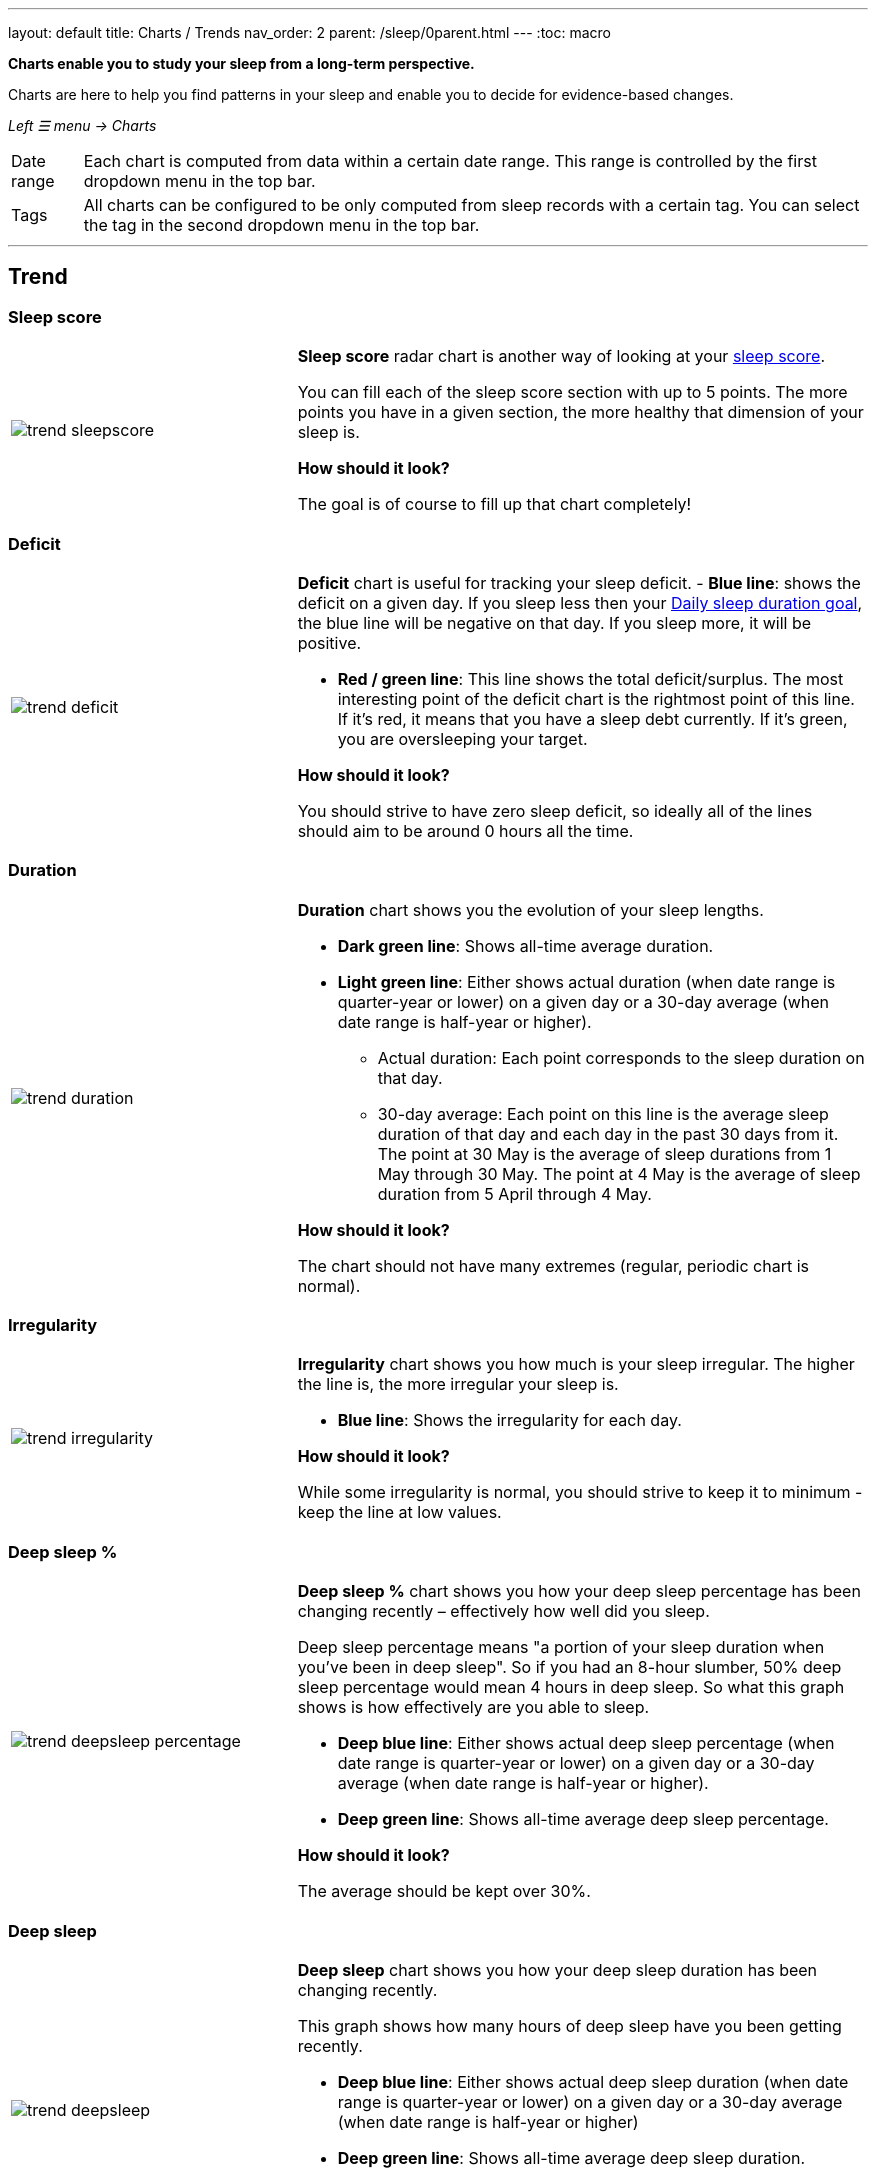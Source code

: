 ---
layout: default
title: Charts / Trends
nav_order: 2
parent: /sleep/0parent.html
---
:toc: macro

*Charts enable you to study your sleep from a long-term perspective.*

Charts are here to help you find patterns in your sleep and enable you to decide for evidence-based changes.

_Left ☰ menu -> Charts_

[horizontal]
Date range:: Each chart is computed from data within a certain date range. This range is controlled by the first dropdown menu in the top bar.
Tags:: All charts can be configured to be only computed from sleep records with a certain tag. You can select the tag in the second dropdown menu in the top bar.

---
toc::[]
:toclevels: 2

== Trend

=== Sleep score
[cols="1,2"]
|===
a|image:charts/trend/trend_sleepscore.png[]
a|*Sleep score* radar chart is another way of looking at your <</sleep/sleepscore#,sleep score>>.

You can fill each of the sleep score section with up to 5 points. The more points you have in a given section, the more healthy that dimension of your sleep is.

*How should it look?*

The goal is of course to fill up that chart completely!
|===

=== Deficit
[cols="1,2"]
|===
a|image:charts/trend/trend_deficit.png[]
a|*Deficit* chart is useful for tracking your sleep deficit.
- *Blue line*: shows the deficit on a given day. If you sleep less then your <</sleep/ideal_daily_sleep#,Daily sleep duration goal>>, the blue line will be negative on that day. If you sleep more, it will be positive.

- *Red / green line*: This line shows the total deficit/surplus. The most interesting point of the deficit chart is the rightmost point of this line. If it's red, it means that you have a sleep debt currently. If it's green, you are oversleeping your target.

*How should it look?*

You should strive to have zero sleep deficit, so ideally all of the lines should aim to be around 0 hours all the time.
|===

=== Duration
[cols="1,2"]
|===
a|image:charts/trend/trend_duration.png[]
a|*Duration* chart shows you the evolution of your sleep lengths.

* *Dark green line*: Shows all-time average duration.
* *Light green line*: Either shows actual duration (when date range is quarter-year or lower) on a given day or a 30-day average (when date range is half-year or higher).
** Actual duration: Each point corresponds to the sleep duration on that day.
** 30-day average: Each point on this line is the average sleep duration of that day and each day in the past 30 days from it.
[EXAMPLE]
The point at 30 May is the average of sleep durations from 1 May through 30 May.
The point at 4 May is the average of sleep duration from 5 April through 4 May.

*How should it look?*

The chart should not have many extremes (regular, periodic chart is normal).
|===

=== Irregularity
[cols="1,2"]
|===
a|image:charts/trend/trend_irregularity.png[]
a|*Irregularity* chart shows you how much is your sleep irregular. The higher the line is, the more irregular your sleep is.

* *Blue line*: Shows the irregularity for each day.

*How should it look?*

While some irregularity is normal, you should strive to keep it to minimum - keep the line at low values.
|===

=== Deep sleep %
[cols="1,2"]
|===
a|image:charts/trend/trend_deepsleep_percentage.png[]
a|*Deep sleep %* chart shows you how your deep sleep percentage has been changing recently – effectively how well did you sleep.

Deep sleep percentage means "a portion of your sleep duration when you've been in deep sleep". So if you had an 8-hour slumber, 50% deep sleep percentage would mean 4 hours in deep sleep. So what this graph shows is how effectively are you able to sleep.

* *Deep blue line*: Either shows actual deep sleep percentage (when date range is quarter-year or lower) on a given day or a 30-day average (when date range is half-year or higher).
* *Deep green line*: Shows all-time average deep sleep percentage.

*How should it look?*

The average should be kept over 30%.
|===

=== Deep sleep
[cols="1,2"]
|===
a|image:charts/trend/trend_deepsleep.png[]
a|*Deep sleep* chart shows you how your deep sleep duration has been changing recently.

This graph shows how many hours of deep sleep have you been getting recently.

* *Deep blue line*: Either shows actual deep sleep duration (when date range is quarter-year or lower) on a given day or a 30-day average (when date range is half-year or higher)
* *Deep green line*: Shows all-time average deep sleep duration.

*How should it look?*

The graph should not have many spikes - ideally should be regular, flat line, above 2 hours.
|===

=== Awake
[cols="1,2"]
|===
a|image:charts/trend/trend_awake.png[]
a|*Awake* chart shows you how much you've been waking up during your sleep.

* *Light green line*: Either shows actual awake duration (when date range is quarter-year or lower) on a given day or a 30-day average (when date range is half-year or higher)
* *Deep green line*: Shows all-time average awake during sleep.

*How should it look?*

In an ideal world, you should not wake up at all during sleep. This means a flat line at the bottom.
|===

=== Efficiency
[cols="1,2"]
|===
a|image:charts/trend/trend_efficiency.png[]
a|*Efficiency* chart shows the ratio of actually sleeping when you're in bed (sleep duration to tracking duration).

* *Light green line*: Either shows actual efficiency (when date range is quarter-year or lower) on a given day or a 30-day average (when date range is half-year or higher).
* *Deep green line*: Shows all-time average of efficiency of your sleep.

*How should it look?*

Ideally a flat line at 100%.
|===

=== Snoring %
[cols="1,2"]
|===
a|image:charts/trend/trend_snoring_percentage.png[]
a|*Snoring percentage* chart shows how much of the time you sleep did you spend snoring.

* *Violet line*: Either shows actual snoring percentage (when date range is quarter-year or lower) on a given day or a 30-day average (when date range is half-year or higher).
* *Deep green line*: Shows all-time average snoring percentage.

*How should it look?*

Ideally a flat line at 0%.
|===

=== Snoring
[cols="1,2"]
|===
a|image:charts/trend/trend_snoring.png[]
a|*Snoring* chart shows how much time did you spend snoring.

* *Violet line*: Either shows actual sum of snoring duration (when date range is quarter-year or lower) on a given day or a 30-day average (when date range is half-year or higher).
* *Deep green line*: Shows all-time average snoring duration.

*How should it look?*

Ideally a flat line at 0 minutes.
|===

=== Graphs
[cols="1,2"]
|===
a|image:charts/trend/trend_graphs.png[]
a|*Graphs*, or "sleep bars", show the intensity of movement during sleep. Each bar is one sleep. At the bottom, the charts start with 12PM and go up to the next 12PM. The greener the bar is at any given point, the more intensive movement there was.

*How should it look?*

As the sleep bars are just another view at the actigraph, they should ideally follow the same rules as the actigraph: they should show regular sleep cycles that get shorter towards the end of the sleep.
|===

=== Fall asleep hour
[cols="1,2"]
|===
a|image:charts/trend/trend_fall_asleep_hour.png[]
a|*Fall asleep hour* chart shows when you've been going to bed.

* *Light green line*: Either shows actual hour when you started sleep tracking (when date range is quarter-year or lower) on a given day or a 30-day average (when date range is half-year or higher).
* *Dark green line*: Shows all-time average.

*How should it look?*

Ideally a flat line with no spikes.
|===

=== Smart wakeup
[cols="1,2"]
|===
a|image:charts/trend/trend_smart_wakeup.png[]
a|*Smart wakeup* shows how many minutes before the set alarm did smart wake up wake you up - ie. the efficiency of smart wake up for you.

* *Light green line*: Shows how many minutes before the set alarm did smart wakeup wake you up at the given day (when date range is quarter-year or lower) or a 30-day average (when date range is half-year or higher).
* *Deep green line*: Shows all-time average.

*How should it look?*

It should be consistently between zero and your set smart period. If it's at one of the extremes, you should <</alarms/smart_wake_up#sensitivity,adjust the smart wakeup sensitivity>>.
|===

=== Snooze
[cols="1,2"]
|===
a|image:charts/trend/trend_snooze.png[]
a|*Snooze* chart shows how many minutes you've been snoozing your alarm.

* *Light green line*: Shows the actual snooze duration for each day (when date range is quarter-year or lower) or a 30-day average (when date range is half-year or higher).
* *Deep green line*: Shows all-time average of your snoozing.

*How should it look?*

There are no hard and fast rules on snoozing, but it sure is a sign of a strong willpower to keep it at zero!
|===

=== HRV
[cols="1,2"]
|===
a|image:charts/trend/trend_hrv.png[]
a|*HRV* chart shows total amount of heart rate variability throughout the entire night, including all the local minima and maxima

* *Purple line*: Shows Total HRV for - SDANN (when date range is quarter-year or lower) or a 30-day average (when date range is half-year or higher)..
* *Deep green line*: Shows all-time average.

*How should it look?*

Generally, the higher the better, but ideal HRV is highly individual - your age, gender, fitness level, and fitness activity play the key roles. You should be looking for increasing trend in your HRV data.


|===


=== HRV Gain
[cols="1,2"]
|===
a|image:charts/trend/trend_hrv_gain.png[]
a|*HRV gain* chart shows the difference between your HRV measured during the first low activity period (hrv before) of your sleep and the HRV measure at the last low activity period before awake up (hrv after) (https://sleep.urbandroid.org/hrv-tracking/[see details here]).


* *Purple line*: Shows HRV gain for given day.
* *Red line*: Shows HRV loss for given day.

*How should it look?*
It should be consistently in the purple positive spectrum.
|===


=== HRV Before wake up
[cols="1,2"]
|===
a|image:charts/trend/trend_hrv_before_wake.png[]
a|*HRV Before wake up* chart shows HRV before wake up for given day (when date range is quarter-year or lower) or a 30-day average (when date range is half-year or higher).

* *Purple line*: Shows HRV before wake up for given day (when date range is quarter-year or lower) or a 30-day average (when date range is half-year or higher)..
* *Deep green line*: Shows all-time average.

*How should it look?*
Like HRV, HRV before wake up is highly individual measure, higher numbers are more favourable.

|===


=== Respiratory disturbances
[cols="1,2"]
|===
a|image:charts/trend/trend_respiratory_disturbance.png[]
a|*Respiratory disturbances* chart shows

* *Deep blue line*: Shows the sum of the respiratory disturbance for given day (when date range is quarter-year or lower) or a 30-day average (when date range is half-year or higher).
* *Deep green line*: Shows all-time average.

*How should it look?*

Ideally, there are no respiratory disturbance during you sleep, so a flat line at zero.
|===



== Tags
This section shows you characteristics of all sleeps that have a certain tag. You can for example find out whether your snoring is higher on sleeps that have an #alcohol tag, or whether rating is higher on sleeps with #sport tag.

Each chart also includes the average value of all your sleeps for reference.

WARNING: This section shows only sleeps that have _at least one tag_.

NOTE: You can further filter the sleeps by another tag in the top menu!

=== Duration
[cols="1,2"]
|===
a|image:charts/tags/duration.png[]
|Shows average durations (in hours) of sleeps with a certain tag.

|===

=== Deep sleep %
[cols="1,2"]
|===
a|image:charts/tags/deepsleep_percentage.png[]
|Shows average deep sleep percentage of sleeps with a certain tag.

|===


=== Rating
[cols="1,2"]
|===
a|image:charts/tags/rating.png[]
|Shows average rating of sleeps with a certain tag.
|===

=== Snoring
//[cols="1,2"]
|===
//a|image:charts/tags/snoring.png[]
|Shows average snoring durations (in minutes) of sleeps with a certain tag.
|===

=== Awake
[cols="1,2"]
|===
a|image:charts/tags/awake.png[]
|Shows average awake durations (in minutes) of sleeps with a certain tag.
|===

== Chronotype
Chronotype is a term used to characterise your sleep patterns. It is a spectrum ranging from 100% night owl to 100% morning lark. <</sleep/chrono_jetlag#chronotype,Read more on Chronotype>>.

NOTE: Chronotype statistics need least a month of sleep data.

=== Mid-sleep hour
[cols="1,2"]
|===
a|image:charts/chronotype/midsleephour.png[]
a|Shows where your all-time average mid-sleep hour stands in comparison to other people (data taken from SleepCloud). Your mid-sleep hour is highlighted.

If your mid-sleep hour is more to the right, you are a night owl. If it's more to the left, you're a morning lark.
|===

=== Chronotype trend
[cols="1,2"]
|===
a|image:charts/chronotype/chronotype_trend.png[]
a|Shows the evolution of your chronotype. If you switched chronotypes at some point, there might've been some specific event like job change etc.
|===

=== Social jetlag clusters
[cols="1,2"]
|===
a|image:charts/chronotype/jetlag_clusters.png[]
a|Shows your sleeps as points in an XY graph, in order to find your social jet lag.

* In sleeps more to the left, you woke up earlier. While in sleeps to the right, you woke up later.
* Sleeps towards the top are longer, while sleeps towards the bottom are shorter.

Most importantly, the sleeps are divided into two clusters - *Working days* and *Free days* (<</sleep/chrono_jetlag#workdays-and-weekend-days,see explanation>>)

*How should it look?*

Ideally, the two clusters should be very close together, indicating that your social jet lag is very low.
|===

=== Social jetlag
[cols="1,2"]
|===
a|image:charts/chronotype/jetlag.png[]
a|Shows you mid-sleep hour on free days and workdays, and your social jet lag.

*How should it look?*

Ideally, the two leftmost bars should be very similar in height, so your social jet lag would be very low.
|===

== Advice

=== Fall asleep hour regression model
[cols="1,2"]
|===
a|image:charts/advice/fall_asleep_regression.png[]
a|*Fall asleep hour regression model* is a chart that helps you decide when you should go to sleep. The aim of this chart is to show you how changes in your fall asleep hour will affect your rating and deep sleep %.

How do we know that? A regression model takes the existing (historical) data, filters out outliers (i.e. extreme values) and then finds a mathematical formula that best fits that data. On the basis of this formula, it is possible to statistically predict future behavior.

You can see two sets of points, and up to two curves.

* *Blue points*: Those are average values of your deep sleep % for a given fall asleep hour.
* *Blue curve*: Best-fit prediction function that shows what deep sleep % will you have for any given fall asleep hour.

* *Orange points*: Those are average values of your rating for a given fall asleep hour.
* *Orange curve*: Best-fit prediction function that shows what rating will you have for any given fall asleep hour.

.What to do with this?
Take a look at the curve (either blue or orange) and focus on the maximum point or points. At what position (what fall asleep hour) it is? You should go to bed at this hour in order to maximize your deep sleep % (in case of blue line) or rating (in case of orange line).
|===

=== Duration regression model
[cols="1,2"]
|===
a|image:charts/advice/duration_regression.png[]
a|*Duration regression model* is a chart that gives you advice on how long should you sleep. The aim of this chart is to show you how changes in your sleep duration hour will affect your rating and deep sleep %.

How do we know that? A regression model takes the existing (historical) data, filters out outliers (i.e. extreme values) and then finds a mathematical formula that best fits that data. On the basis of this formula, it is possible to statistically predict future behavior.

You can see two sets of points, and up to two curves.

* *Blue points*: Those are average values of your deep sleep % for a given sleep duration.
* *Blue curve*: Best-fit prediction function that shows what deep sleep % will you have for any given sleep duration.

* *Orange points*: Those are average values of your rating for a given sleep duration.
* *Orange curve*: Best-fit prediction function that shows what rating will you have for any given sleep duration.

.What to do with this?
Take a look at the curve (either blue or orange) and focus on the maximum point or points. At what position (what sleep duration) it is? You should try to sleep for that long in order to maximize your deep sleep % (in case of blue line) or rating (in case of orange line).
|===

=== Fall asleep hour vs. deep sleep % / rating
//[cols="1,2"]
|===
//a|image:charts/advice/fall_asleep_vs_deep.png[]
a|Shows you average values of deep sleep % / rating for sleeps that started at a given fall asleep hour.
|===

==== Fall asleep hour vs. sleep duration
//[cols="1,2"]
|===
//a|image:charts/advice/fall_asleep_vs_duration.png[]
a|Shows you average values of sleep duration for sleeps that started at a given fall asleep hour.
|===

==== Weekday vs. deep sleep % / rating
//[cols="1,2"]
|===
//a|image:charts/advice/weekday_vs_deep.png[]
a|Shows you average values of deep sleep % / rating for sleeps that started at a given day.
|===

==== Weekday vs. sleep duration
//[cols="1,2"]
|===
//a|image:charts/advice/weekday_vs_duration.png[]
a|Shows you average values of sleep duration for sleeps that started at a given day.
|===

==== Fall asleep hour vs. snoring
//[cols="1,2"]
|===
//a|image:charts/advice/fall_asleep_vs_snoring.png[]
a|Shows you average values of snoring for sleeps that started at a given fall asleep hour.
|===

//=== Goal
// TODO:
